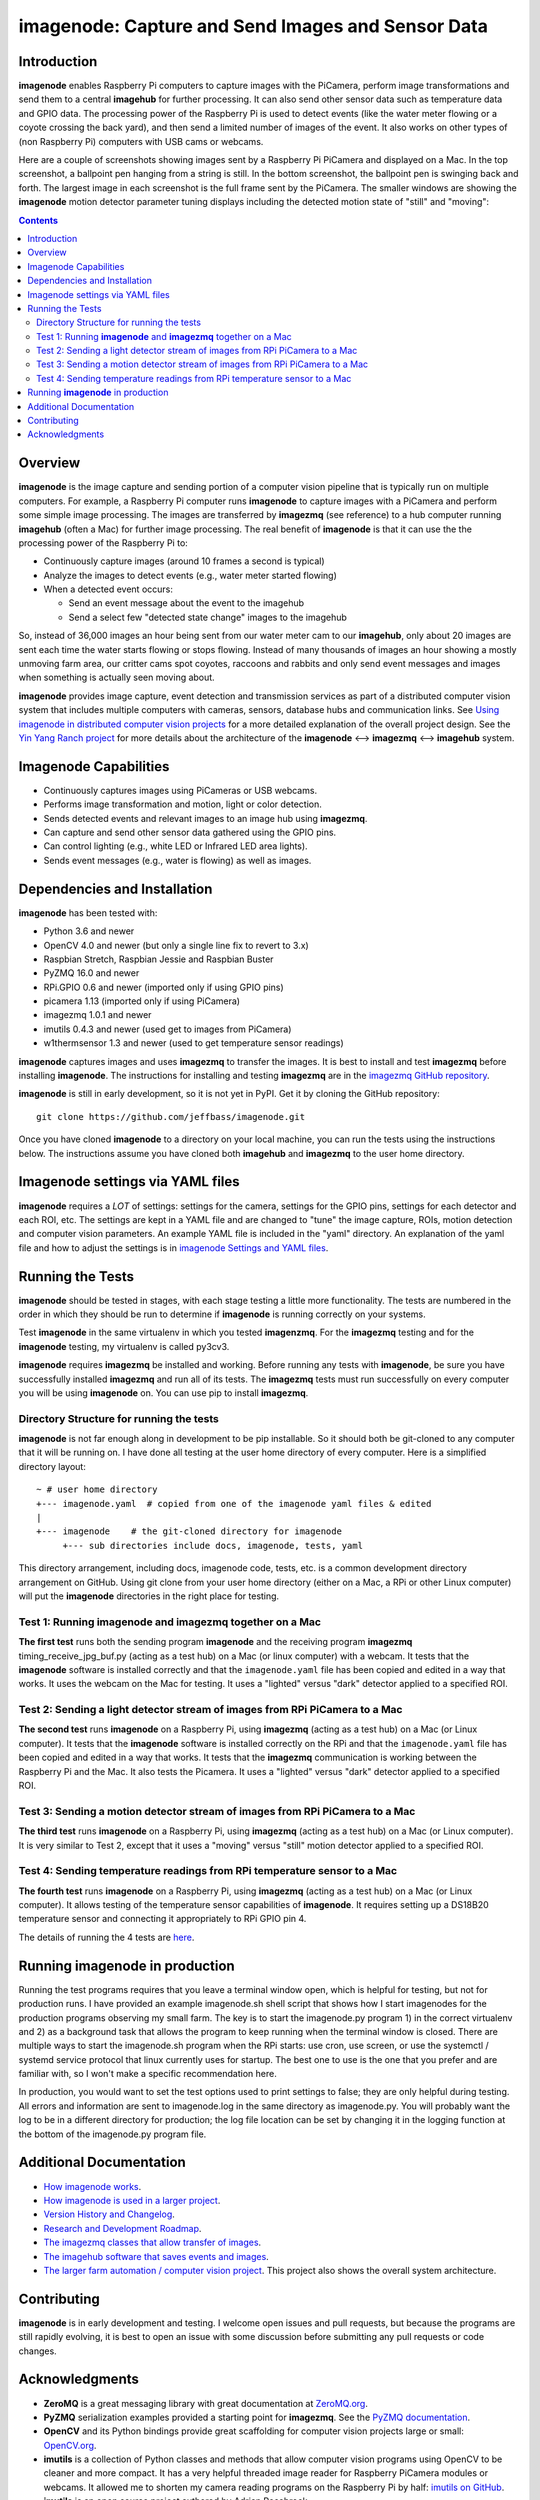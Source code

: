===================================================
imagenode: Capture and Send Images and Sensor Data
===================================================

Introduction
============

**imagenode** enables Raspberry Pi computers to capture images with the
PiCamera, perform image transformations and send them to a central **imagehub** for
further processing. It can also send other sensor data such as temperature data
and GPIO data. The processing power of the Raspberry Pi is used to detect
events (like the water meter flowing or a coyote crossing the back yard), and
then send a limited number of images of the event. It also works on other types
of (non Raspberry Pi) computers with USB cams or webcams.

Here are a couple of screenshots showing images sent by a Raspberry Pi PiCamera
and displayed on a Mac. In the top screenshot, a ballpoint pen hanging from a
string is still. In the bottom screenshot, the ballpoint pen is swinging back
and forth. The largest image in each screenshot is the full frame sent by the
PiCamera. The smaller windows are showing the **imagenode** motion detector
parameter tuning displays including the detected motion state of "still" and
"moving":

.. image:: docs/images/still_and_moving.png

.. contents::

Overview
========

**imagenode** is the image capture and sending portion of a computer vision
pipeline that is typically run on multiple computers. For example, a Raspberry
Pi computer runs **imagenode** to capture images with a PiCamera and perform
some simple image processing. The images are transferred by **imagezmq** (see
reference) to a hub computer running **imagehub** (often a Mac) for further
image processing. The real benefit of **imagenode** is that it can use the
the processing power of the Raspberry Pi to:

- Continuously capture images (around 10 frames a second is typical)
- Analyze the images to detect events (e.g., water meter started flowing)
- When a detected event occurs:

  - Send an event message about the event to the imagehub
  - Send a select few "detected state change" images to the imagehub

So, instead of 36,000 images an hour being sent from our water meter cam to our
**imagehub**, only about 20 images are sent each time the water starts flowing
or stops flowing. Instead of many thousands of images an hour showing a mostly
unmoving farm area, our critter cams spot coyotes, raccoons and rabbits and only
send event messages and images when something is actually seen moving about.

**imagenode** provides image capture, event detection and transmission services
as part of a distributed computer vision system that includes multiple
computers with cameras, sensors, database hubs and communication links.
See `Using imagenode in distributed computer vision projects <docs/imagenode-uses.rst>`_
for a more detailed explanation of the overall project design. See the
`Yin Yang Ranch project <https://github.com/jeffbass/yin-yang-ranch>`_
for more details about the architecture of the
**imagenode** <--> **imagezmq** <--> **imagehub** system.

Imagenode Capabilities
======================

- Continuously captures images using PiCameras or USB webcams.
- Performs image transformation and motion, light or color detection.
- Sends detected events and relevant images to an image hub using **imagezmq**.
- Can capture and send other sensor data gathered using the GPIO pins.
- Can control lighting (e.g., white LED or Infrared LED area lights).
- Sends event messages (e.g., water is flowing) as well as images.

Dependencies and Installation
=============================

**imagenode** has been tested with:

- Python 3.6 and newer
- OpenCV 4.0 and newer (but only a single line fix to revert to 3.x)
- Raspbian Stretch, Raspbian Jessie and Raspbian Buster
- PyZMQ 16.0 and newer
- RPi.GPIO 0.6 and newer (imported only if using GPIO pins)
- picamera 1.13 (imported only if using PiCamera)
- imagezmq 1.0.1 and newer
- imutils 0.4.3 and newer (used get to images from PiCamera)
- w1thermsensor 1.3 and newer (used to get temperature sensor readings)

**imagenode** captures images and uses **imagezmq** to transfer the images.
It is best to install and test **imagezmq** before installing **imagenode**.
The instructions for installing and testing **imagezmq** are in the
`imagezmq GitHub repository <https://github.com/jeffbass/imagezmq.git>`_.

**imagenode** is still in early development, so it is not yet in PyPI. Get it by
cloning the GitHub repository::

    git clone https://github.com/jeffbass/imagenode.git

Once you have cloned **imagenode** to a directory on your local machine,
you can run the tests using the instructions below. The instructions assume you
have cloned both **imagehub** and **imagezmq** to the user home directory.

Imagenode settings via YAML files
=================================

**imagenode** requires a *LOT* of settings: settings for the camera, settings
for the GPIO pins, settings for each detector and each ROI, etc. The settings are
kept in a YAML file and are changed to "tune" the image capture, ROIs, motion
detection and computer vision parameters. An example YAML file is included in
the "yaml" directory. An explanation of the yaml file and how to adjust the settings
is in `imagenode Settings and YAML files <docs/settings-yaml.rst>`_.

Running the Tests
=================

**imagenode** should be tested in stages, with each stage testing a little more
functionality. The tests are numbered in the order in which they should be run
to determine if **imagenode** is running correctly on your systems.

Test **imagenode** in the same virtualenv in which you tested **imagenzmq**. For
the **imagezmq** testing and for the **imagenode** testing, my virtualenv is
called py3cv3.

**imagenode** requires **imagezmq** be installed and working. Before running any
tests with **imagenode**, be sure you have successfully installed **imagezmq**
and run all of its tests. The **imagezmq** tests must run successfully on every
computer you will be using **imagenode** on. You can use pip to install
**imagezmq**.

Directory Structure for running the tests
-----------------------------------------
**imagenode** is not far enough along in development
to be pip installable. So it should both be git-cloned to any computer that
it will be running on. I have done all testing at the user home
directory of every computer. Here is a simplified directory layout::

  ~ # user home directory
  +--- imagenode.yaml  # copied from one of the imagenode yaml files & edited
  |
  +--- imagenode    # the git-cloned directory for imagenode
       +--- sub directories include docs, imagenode, tests, yaml

This directory arrangement, including docs, imagenode code, tests, etc. is a
common development directory arrangement on GitHub. Using git clone from your
user home directory (either on a Mac, a RPi or other Linux computer) will
put the **imagenode** directories in the right place for testing.

Test 1: Running **imagenode** and **imagezmq** together on a Mac
-----------------------------------------------------------------
**The first test** runs both the sending program **imagenode** and the receiving
program **imagezmq** timing_receive_jpg_buf.py (acting as a test hub) on
a Mac (or linux computer) with a webcam. It tests that the **imagenode** software
is installed correctly and that the ``imagenode.yaml`` file has been copied and
edited in a way that works. It uses the webcam on the Mac for testing. It uses a
"lighted" versus "dark" detector applied to a specified ROI.

Test 2: Sending a light detector stream of images from RPi PiCamera to a Mac
----------------------------------------------------------------------------
**The second test** runs **imagenode** on a Raspberry Pi, using **imagezmq**
(acting as a test hub) on a Mac (or Linux computer). It tests that the
**imagenode** software is installed correctly on the RPi and that
the ``imagenode.yaml`` file has been copied and edited in a way that works.
It tests that the **imagezmq** communication is working between the Raspberry Pi
and the Mac. It also tests the Picamera. It uses a "lighted" versus "dark"
detector applied to a specified ROI.

Test 3: Sending a motion detector stream of images from RPi PiCamera to a Mac
-----------------------------------------------------------------------------
**The third test** runs **imagenode** on a Raspberry Pi, using **imagezmq**
(acting as a test hub) on a Mac (or Linux computer). It is very similar to Test
2, except that it uses a "moving" versus "still" motion detector applied to a
specified ROI.

Test 4: Sending temperature readings from RPi temperature sensor to a Mac
-------------------------------------------------------------------------
**The fourth test** runs **imagenode** on a Raspberry Pi, using **imagezmq**
(acting as a test hub) on a Mac (or Linux computer). It allows testing of the
temperature sensor capabilities of **imagenode**. It requires setting up a
DS18B20 temperature sensor and connecting it appropriately to RPi GPIO pin 4.

The details of running the 4 tests are `here <docs/testing.rst>`_.

Running **imagenode** in production
===================================
Running the test programs requires that you leave a terminal window open, which
is helpful for testing, but not for production runs. I have provided an example
imagenode.sh shell script that shows how I start imagenodes for the production
programs observing my small farm. The key is to start the imagenode.py program
1) in the correct virtualenv and 2) as a background task that allows the program
to keep running when the terminal window is closed. There are multiple ways to
start the imagenode.sh program when the RPi starts: use cron, use screen, or use
the systemctl / systemd service protocol that linux currently uses for startup.
The best one to use is the one that you prefer and are familiar with, so I won't
make a specific recommendation here.

In production, you would want to set the test options used to print settings
to false; they are only helpful during testing. All errors and information
are sent to imagenode.log in the same directory as imagenode.py. You will
probably want the log to be in a different directory for production; the log
file location can be set by changing it in the logging function at the bottom
of the imagenode.py program file.

Additional Documentation
========================
- `How imagenode works <docs/imagenode-details.rst>`_.
- `How imagenode is used in a larger project <docs/imagenode-uses.rst>`_.
- `Version History and Changelog <HISTORY.md>`_.
- `Research and Development Roadmap <docs/research-roadmap.rst>`_.
- `The imagezmq classes that allow transfer of images <https://github.com/jeffbass/imagezmq>`_.
- `The imagehub software that saves events and images <https://github.com/jeffbass/imagehub>`_.
- `The larger farm automation / computer vision project <https://github.com/jeffbass/yin-yang-ranch>`_.
  This project also shows the overall system architecture.

Contributing
============
**imagenode** is in early development and testing. I welcome open issues and
pull requests, but because the programs are still rapidly evolving, it is best
to open an issue with some discussion before submitting any pull requests or
code changes.

Acknowledgments
===============
- **ZeroMQ** is a great messaging library with great documentation
  at `ZeroMQ.org <http://zeromq.org/>`_.
- **PyZMQ** serialization examples provided a starting point for **imagezmq**.
  See the
  `PyZMQ documentation <https://pyzmq.readthedocs.io/en/latest/index.html>`_.
- **OpenCV** and its Python bindings provide great scaffolding for computer
  vision projects large or small: `OpenCV.org <https://opencv.org/>`_.
- **imutils** is a collection of Python classes and methods that allow computer
  vision programs using OpenCV to be cleaner and more compact. It has a very
  helpful threaded image reader for Raspberry PiCamera modules or webcams. It
  allowed me to shorten my camera reading programs on the Raspberry Pi by half:
  `imutils on GitHub <https://github.com/jrosebr1/imutils>`_. **imutils** is an
  open source project authored by Adrian Rosebrock.
- The motion detection function detect_motion() borrowed a lot of helpful code
  from a motion detector
  `tutorial post <https://www.pyimagesearch.com/2015/06/01/home-surveillance-and-motion-detection-with-the-raspberry-pi-python-and-opencv/>`_
  by Adrian Rosebrock of PyImageSearch.com.
